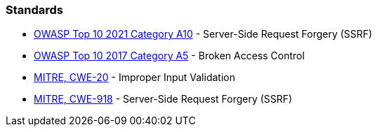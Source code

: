 === Standards

* https://owasp.org/Top10/A10_2021-Server-Side_Request_Forgery_%28SSRF%29/[OWASP Top 10 2021 Category A10] - Server-Side Request Forgery (SSRF)
* https://owasp.org/www-project-top-ten/2017/A5_2017-Broken_Access_Control[OWASP Top 10 2017 Category A5] - Broken Access Control
* https://cwe.mitre.org/data/definitions/20[MITRE, CWE-20] - Improper Input Validation
* https://cwe.mitre.org/data/definitions/918[MITRE, CWE-918] - Server-Side Request Forgery (SSRF)
